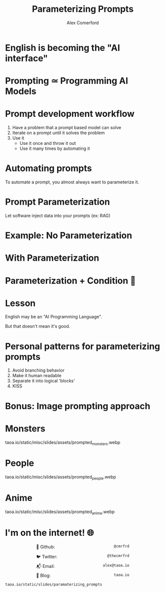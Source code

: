 :REVEAL_PROPERTIES:
#+REVEAL_ROOT: https://cdn.jsdelivr.net/npm/reveal.js
#+REVEAL_REVEAL_JS_VERSION: 4
#+REVEAL_TRANS: slide
#+REVEAL_THEME: moon
#+REVEAL_PLUGINS: (highlight markdown)
#+REVEAL_INIT_OPTIONS: slideNumber:false
#+OPTIONS: toc:nil timestamp:nil num:nil
:END:

#+MACRO: color @@html:<font color="$1">$2</font>@@
#+MACRO: imglink @@html:<img src="$1">@@

#+Title: Parameterizing Prompts
#+Author: Alex Comerford

#+BEGIN_SRC emacs-lisp :exports none
(require 'ox-reveal)
(setq org-src-preserve-indentation nil)
(setq org-toggle-with-inline-images t)
(setq org-edit-src-content-indentation 0)
(setq org-startup-with-inline-images t)
(setq org-export-with-email t)
(setq org-reveal-root "http://cdn.jsdelivr.net/npm/reveal.js")

(defun* export-on-save (&key (enable nil))
  (interactive)
  (if (and (not enable) (memq 'org-reveal-export-to-html after-save-hook))
      (progn
        (remove-hook 'after-save-hook 'org-reveal-export-to-html t)
        (message "Disabled export on save"))
    (add-hook 'after-save-hook 'org-reveal-export-to-html nil t)
    (message "Enabled export on save")))
(export-on-save)
#+END_SRC

#+RESULTS:
: Enabled export on save

* English is becoming the "AI interface"

  [[file:./assets/karpathy_tweet.png]]

* Prompting ≃ Programming AI Models
* Prompt development workflow

  1. Have a problem that a prompt based model can solve
  2. Iterate on a prompt until it solves the problem
  3. Use it
     - Use it once and throw it out
     - Use it many times by automating it

* Automating prompts

  To automate a prompt, you almost always want to parameterize it.

* Prompt Parameterization

  Let software inject data into your prompts (ex: RAG)

* Example: No Parameterization

  [[file:./assets/prompt_no_parameter.png]]

* With Parameterization

  [[file:./assets/prompt_parameter.png]]

* Parameterization + Condition 😬

  [[file:./assets/prompt_parameter_condition.png]]

* Lesson

  English may be an "AI Programming Language".

  But that doesn't mean it's good.

* Personal patterns for parameterizing prompts

  1. Avoid branching behavior
  2. Make it human readable
  3. Separate it into logical 'blocks'
  4. KISS

* Bonus: Image prompting approach

  [[file:./assets/whodis_monsters.png]]

* Monsters

  taoa.io/static/misc/slides/assets/prompted_monsters.webp

* People

  taoa.io/static/misc/slides/assets/prompted_people.webp

* Anime

  taoa.io/static/misc/slides/assets/prompted_anime.webp

* I'm on the internet! 🌐

  #+NAME: surround
  #+begin_export html
  <div style="text-align: left;width: 60%;margin: auto auto">
  <p><span style="float:left">🐙 Github:</span> <span style="float:right"><code>@cmrfrd</code></span></p>
  <br />
  <p><span style="float:left">🐦 Twitter:</span> <span style="float:right"><code>@thecmrfrd</code></span></p>
  <br />
  <p><span style="float:left">📬 Email:</span> <span style="float:right"><code>alex@taoa.io</code></span></p>
  <br />
  <p><span style="float:left">📑 Blog:</span> <span style="float:right"><code>taoa.io</code></span></p>
  <br />
  </div>
  #+end_export

  ~taoa.io/static/slides/paramaterizing_prompts~
